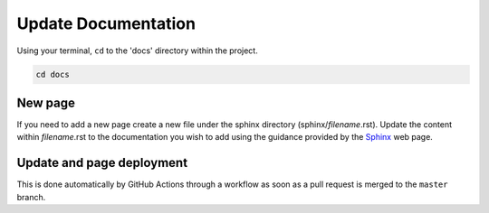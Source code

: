 Update Documentation
====================

Using your terminal, ``cd`` to the 'docs' directory within the project.

.. code-block:: bash

    cd docs

New page
--------

If you need to add a new page create a new file under the sphinx directory (sphinx/*filename*.rst). Update the content 
within *filename*.rst to the documentation you wish to add using the guidance provided by the 
`Sphinx <https://www.sphinx-doc.org/en/master/contents.html>`_ web page.

Update and page deployment
-----------

This is done automatically by GitHub Actions through a workflow as soon as a 
pull request is merged to the ``master`` branch.
